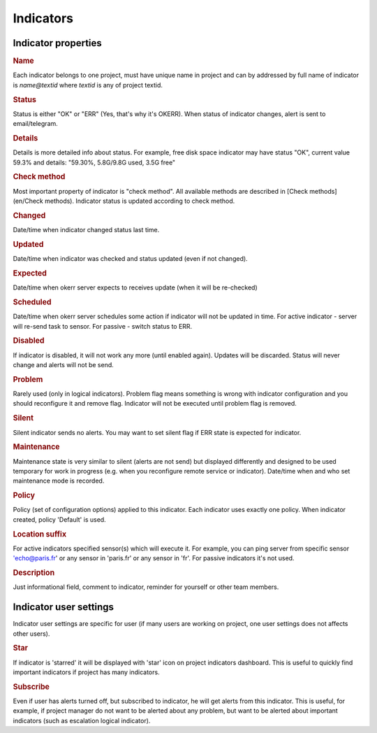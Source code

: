 Indicators
----------

Indicator properties
====================

.. rubric:: Name

Each indicator belongs to one project, must have unique name in project and can by addressed by full name of indicator is *name@textid* where *textid* is any of project textid. 

.. rubric:: Status

Status is either "OK" or "ERR" (Yes, that's why it's OKERR). When status of indicator changes, alert is sent to email/telegram.

.. rubric:: Details

Details is more detailed info about status. For example, free disk space indicator may have status "OK", current value 59.3% and details: "59.30%, 5.8G/9.8G used, 3.5G free"

.. rubric:: Check method

Most important property of indicator is "check method". All available methods are described in [Check methods](en/Check methods). Indicator status is updated according to check method.

.. rubric:: Changed

Date/time when indicator changed status last time.

.. rubric:: Updated

Date/time when indicator was checked and status updated (even if not changed).

.. rubric:: Expected

Date/time when okerr server expects to receives update (when it will be re-checked)

.. rubric:: Scheduled

Date/time when okerr server schedules some action if indicator will not be updated in time. For active indicator - server will re-send task to sensor. For passive - switch status to ERR.

.. rubric:: Disabled

If indicator is disabled, it will not work any more (until enabled again). Updates will be discarded. Status will never change and alerts will not be send. 

.. rubric:: Problem

Rarely used (only in logical indicators). Problem flag means something is wrong with indicator configuration and you should reconfigure it and remove flag. Indicator will not be executed until problem flag is removed.

.. rubric:: Silent

Silent indicator sends no alerts. You may want to set silent flag if ERR state is expected for indicator. 

.. rubric:: Maintenance

Maintenance state is very similar to silent (alerts are not send) but displayed differently and designed to be used temporary for work in progress (e.g. when you reconfigure remote service or indicator). Date/time when and who set maintenance mode is recorded.

.. rubric:: Policy

Policy (set of configuration options) applied to this indicator. Each indicator uses exactly one policy. When indicator created, policy 'Default' is used.

.. rubric:: Location suffix

For active indicators specified sensor(s) which will execute it. For example, you can ping server from specific sensor 'echo@paris.fr' or any sensor in 'paris.fr' or any sensor in 'fr'. For passive indicators it's not used.

.. rubric:: Description

Just informational field, comment to indicator, reminder for yourself or other team members.

Indicator user settings
=======================
Indicator user settings are specific for user (if many users are working on project, one user settings does not affects other users).

.. rubric:: Star

If indicator is 'starred' it will be displayed with 'star' icon on project indicators dashboard. This is useful to quickly find important indicators if project has many indicators.

.. rubric:: Subscribe

Even if user has alerts turned off, but subscribed to indicator, he will get alerts from this indicator. This is useful, for example, if project manager do not want to be alerted about any problem, but want to be alerted about important indicators (such as escalation logical indicator).
